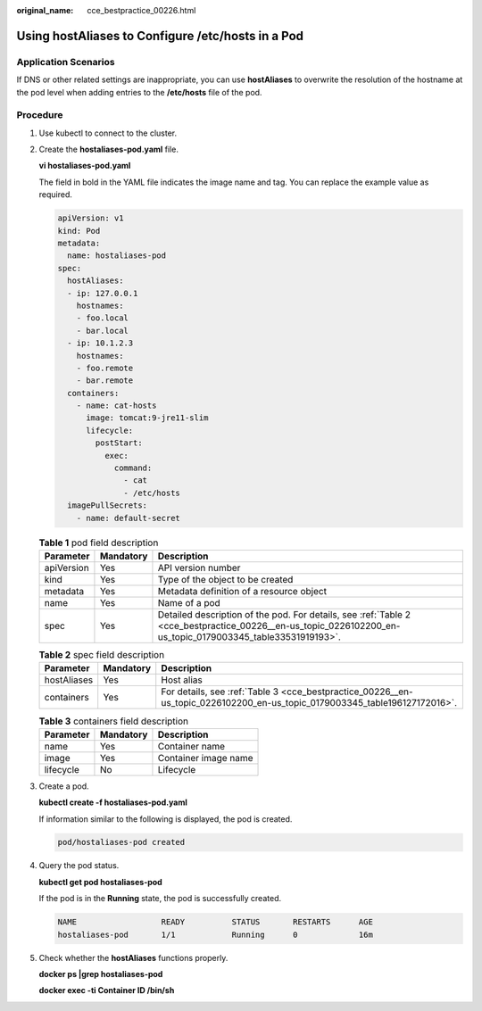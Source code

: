 :original_name: cce_bestpractice_00226.html

.. _cce_bestpractice_00226:

Using hostAliases to Configure /etc/hosts in a Pod
==================================================

Application Scenarios
---------------------

If DNS or other related settings are inappropriate, you can use **hostAliases** to overwrite the resolution of the hostname at the pod level when adding entries to the **/etc/hosts** file of the pod.

Procedure
---------

#. Use kubectl to connect to the cluster.

#. Create the **hostaliases-pod.yaml** file.

   **vi hostaliases-pod.yaml**

   The field in bold in the YAML file indicates the image name and tag. You can replace the example value as required.

   .. code-block::

      apiVersion: v1
      kind: Pod
      metadata:
        name: hostaliases-pod
      spec:
        hostAliases:
        - ip: 127.0.0.1
          hostnames:
          - foo.local
          - bar.local
        - ip: 10.1.2.3
          hostnames:
          - foo.remote
          - bar.remote
        containers:
          - name: cat-hosts
            image: tomcat:9-jre11-slim
            lifecycle:
              postStart:
                exec:
                  command:
                    - cat
                    - /etc/hosts
        imagePullSecrets:
          - name: default-secret

   .. table:: **Table 1** pod field description

      +------------+-----------+------------------------------------------------------------------------------------------------------------------------------------------------------------+
      | Parameter  | Mandatory | Description                                                                                                                                                |
      +============+===========+============================================================================================================================================================+
      | apiVersion | Yes       | API version number                                                                                                                                         |
      +------------+-----------+------------------------------------------------------------------------------------------------------------------------------------------------------------+
      | kind       | Yes       | Type of the object to be created                                                                                                                           |
      +------------+-----------+------------------------------------------------------------------------------------------------------------------------------------------------------------+
      | metadata   | Yes       | Metadata definition of a resource object                                                                                                                   |
      +------------+-----------+------------------------------------------------------------------------------------------------------------------------------------------------------------+
      | name       | Yes       | Name of a pod                                                                                                                                              |
      +------------+-----------+------------------------------------------------------------------------------------------------------------------------------------------------------------+
      | spec       | Yes       | Detailed description of the pod. For details, see :ref:`Table 2 <cce_bestpractice_00226__en-us_topic_0226102200_en-us_topic_0179003345_table33531919193>`. |
      +------------+-----------+------------------------------------------------------------------------------------------------------------------------------------------------------------+

   .. _cce_bestpractice_00226__en-us_topic_0226102200_en-us_topic_0179003345_table33531919193:

   .. table:: **Table 2** spec field description

      +-------------+-----------+----------------------------------------------------------------------------------------------------------------------------+
      | Parameter   | Mandatory | Description                                                                                                                |
      +=============+===========+============================================================================================================================+
      | hostAliases | Yes       | Host alias                                                                                                                 |
      +-------------+-----------+----------------------------------------------------------------------------------------------------------------------------+
      | containers  | Yes       | For details, see :ref:`Table 3 <cce_bestpractice_00226__en-us_topic_0226102200_en-us_topic_0179003345_table196127172016>`. |
      +-------------+-----------+----------------------------------------------------------------------------------------------------------------------------+

   .. _cce_bestpractice_00226__en-us_topic_0226102200_en-us_topic_0179003345_table196127172016:

   .. table:: **Table 3** containers field description

      ========= ========= ====================
      Parameter Mandatory Description
      ========= ========= ====================
      name      Yes       Container name
      image     Yes       Container image name
      lifecycle No        Lifecycle
      ========= ========= ====================

#. Create a pod.

   **kubectl create -f hostaliases-pod.yaml**

   If information similar to the following is displayed, the pod is created.

   .. code-block::

      pod/hostaliases-pod created

#. Query the pod status.

   **kubectl get pod hostaliases-pod**

   If the pod is in the **Running** state, the pod is successfully created.

   .. code-block::

      NAME                  READY          STATUS       RESTARTS      AGE
      hostaliases-pod       1/1            Running      0             16m

#. Check whether the **hostAliases** functions properly.

   **docker ps \|grep hostaliases-pod**

   **docker exec -ti Container ID /bin/sh**

   |image1|

.. |image1| image:: /_static/images/en-us_image_0000001750790172.png
